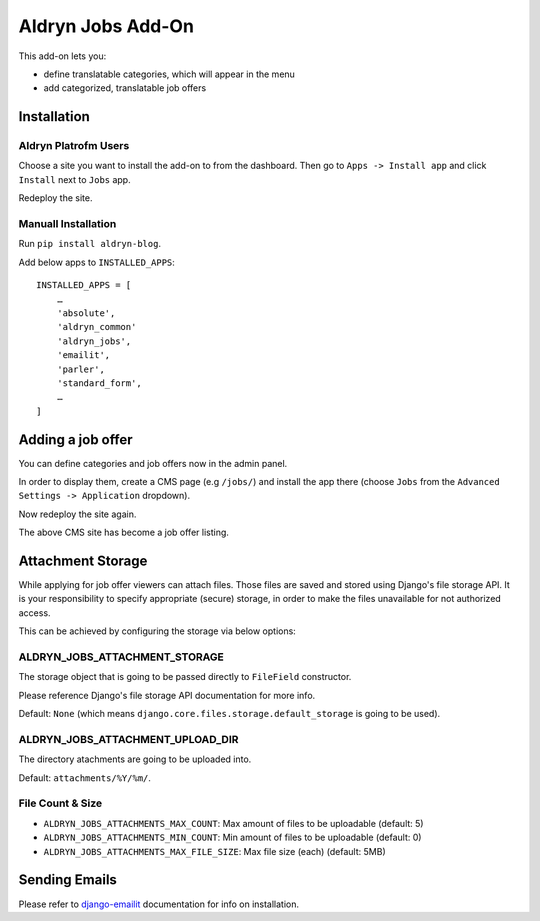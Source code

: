 ==================
Aldryn Jobs Add-On
==================

.. image:: https://magnum.travis-ci.com/aldryn/aldryn-jobs.svg?token=2aLiyxMhwop2hnmajHuq&branch=master
    :target: https://magnum.travis-ci.com/aldryn/aldryn-jobs

.. image:: https://img.shields.io/coveralls/aldryn/aldryn-jobs.svg
  :target: https://coveralls.io/r/aldryn/aldryn-jobs

This add-on lets you:

- define translatable categories, which will appear in the menu
- add categorized, translatable job offers


Installation
============

Aldryn Platrofm Users
---------------------

Choose a site you want to install the add-on to from the dashboard. Then go to ``Apps -> Install app`` and click ``Install`` next to ``Jobs`` app.

Redeploy the site.

Manuall Installation
--------------------

Run ``pip install aldryn-blog``.

Add below apps to ``INSTALLED_APPS``: ::

    INSTALLED_APPS = [
        …
        'absolute',
        'aldryn_common'
        'aldryn_jobs',
        'emailit',
        'parler',
        'standard_form',
        …
    ]

Adding a job offer
==================

You can define categories and job offers now in the admin panel.

In order to display them, create a CMS page (e.g ``/jobs/``) and install the app there (choose ``Jobs`` from the ``Advanced Settings -> Application`` dropdown).

Now redeploy the site again.

The above CMS site has become a job offer listing.


Attachment Storage
==================

While applying for job offer viewers can attach files. Those files are saved and stored using Django's file storage API. It is your responsibility to specify appropriate (secure) storage, in order to make the files unavailable for not authorized access.

This can be achieved by configuring the storage via below options:

ALDRYN_JOBS_ATTACHMENT_STORAGE
------------------------------

The storage object that is going to be passed directly to ``FileField`` constructor.

Please reference Django's file storage API documentation for more info.

Default: ``None`` (which means ``django.core.files.storage.default_storage`` is going to be used).

ALDRYN_JOBS_ATTACHMENT_UPLOAD_DIR
---------------------------------

The directory atachments are going to be uploaded into.

Default: ``attachments/%Y/%m/``.


File Count & Size
-----------------

* ``ALDRYN_JOBS_ATTACHMENTS_MAX_COUNT``: Max amount of files to be uploadable (default: 5)
* ``ALDRYN_JOBS_ATTACHMENTS_MIN_COUNT``: Min amount of files to be uploadable (default: 0)
* ``ALDRYN_JOBS_ATTACHMENTS_MAX_FILE_SIZE``: Max file size (each) (default: 5MB)


Sending Emails
==============

Please refer to django-emailit_ documentation for info on installation.

.. _django-emailit : http://github.com/divio/django-emailit
